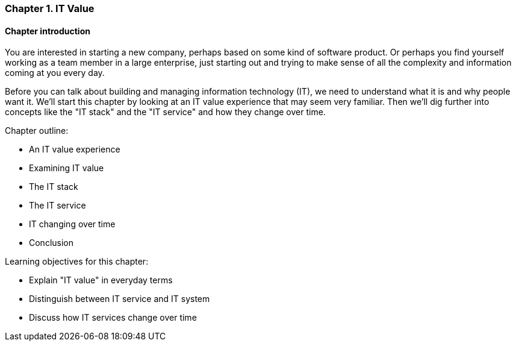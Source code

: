 === Chapter 1. IT Value

==== Chapter introduction

You are interested in starting a new company, perhaps based on some kind of software product. Or perhaps you find yourself working as a team member in a large enterprise, just starting out and trying to make sense of all the complexity and information coming at you every day.

Before you can talk about building and managing information technology (IT), we need to understand what it is and why people want it. We'll start this chapter by looking at an IT value experience that may seem very familiar. Then we'll dig further into concepts like the "IT stack" and the "IT service" and how they change over time.

Chapter outline:

* An IT value experience
* Examining IT value
* The IT stack
* The IT service
* IT changing over time
* Conclusion

Learning objectives for this chapter:

* Explain "IT value" in everyday terms
* Distinguish between IT service and IT system
* Discuss how IT services change over time
